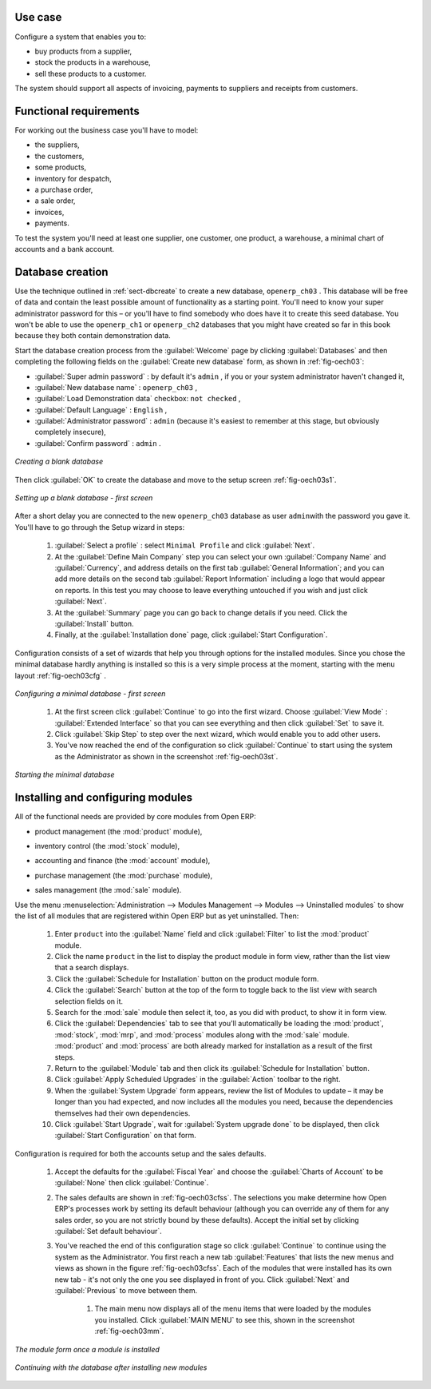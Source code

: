 Use case
========

Configure a system that enables you to:

* buy products from a supplier,

* stock the products in a warehouse,

* sell these products to a customer.

The system should support all aspects of invoicing, payments to suppliers and receipts from
customers.

Functional requirements
=======================

For working out the business case you'll have to model:

* the suppliers,

* the customers,

* some products,

* inventory for despatch,

* a purchase order,

* a sale order,

* invoices,

* payments.

To test the system you'll need at least one supplier, one customer, one product, a warehouse, a
minimal chart of accounts and a bank account.

Database creation
=================

Use the technique outlined in :ref:`sect-dbcreate` to create a new database, \ ``openerp_ch03``\  . This
database will be free of data and contain the least possible amount of functionality as a starting
point. You'll need to know your super administrator password for this – or you'll have to find
somebody who does have it to create this seed database. You won't be able to use the \
``openerp_ch1``\   or \ ``openerp_ch2``\   databases that you might have created so far in this book
because they both contain demonstration data.

Start the database creation process from the :guilabel:`Welcome` page by clicking
:guilabel:`Databases` and then completing the following fields on the :guilabel:`Create new database` form, as shown in :ref:`fig-oech03`:

*  :guilabel:`Super admin password` : by default it's \ ``admin``\  , if you or your system
   administrator haven't changed it,

*  :guilabel:`New database name` : \ ``openerp_ch03``\  ,

*  :guilabel:`Load Demonstration data` checkbox: \ ``not checked``\  ,

*  :guilabel:`Default Language` : \ ``English``\  ,

*  :guilabel:`Administrator password` : \ ``admin``\  (because it's easiest to remember at this stage, but obviously completely insecure),

*  :guilabel:`Confirm password` : \ ``admin``\  .

.. _fig-oech03:

.. figure::  images/openerp_ch03.png
   :align: center

   *Creating a blank database*

Then click :guilabel:`OK` to create the database and move to the setup screen :ref:`fig-oech03s1`.

.. _fig-oech03s1:

.. figure::  images/openerp_ch03_s1.png
   :align: center

   *Setting up a blank database - first screen*
   
After a short delay you are connected to the new \ ``openerp_ch03``\   database as user \ ``admin``\ 
with the password you gave it. You'll have to go through the Setup wizard in steps:

	#.  :guilabel:`Select a profile` : select ``Minimal Profile`` and click :guilabel:`Next`.

	#.  At the :guilabel:`Define Main Company` step you can select your own :guilabel:`Company Name` and 
	    :guilabel:`Currency`, and address details on the first tab :guilabel:`General Information`; 
	    and you can add more details on the second tab :guilabel:`Report Information` including a logo
	    that would appear on reports. In this test you may choose to leave everything untouched if you wish
	    and just click :guilabel:`Next`.

	#.  At the :guilabel:`Summary` page you can go back to change details if you need.
	    Click the :guilabel:`Install` button.

	#.  Finally, at the :guilabel:`Installation done` page, click :guilabel:`Start Configuration`.
	
Configuration consists of a set of wizards that help you through options for the installed modules.
Since you chose the minimal database hardly anything is installed so this is a very simple process 
at the moment, starting with the menu layout :ref:`fig-oech03cfg` .

.. _fig-oech03cfg:

.. figure::  images/openerp_ch03_config.png
   :align: center

   *Configuring a minimal database - first screen*
   
    #.  At the first screen click :guilabel:`Continue` to go into the first wizard. 
        Choose :guilabel:`View Mode` : :guilabel:`Extended Interface` so that you can see everything
        and then click :guilabel:`Set` to save it.

    #.  Click :guilabel:`Skip Step` to step over the next wizard, which would enable you to add other users.

    #.  You've now reached the end of the configuration so click :guilabel:`Continue` to start using the
        system as the Administrator as shown in the screenshot :ref:`fig-oech03st`.

.. _fig-oech03st:

.. figure::  images/openerp_ch03_start.png
   :align: center

   *Starting the minimal database*
   
Installing and configuring modules
==================================

All of the functional needs are provided by core modules from Open ERP:

.. index::
   pair: module; product

* product management (the :mod:`product` module),

.. index::
   pair: module; stock

* inventory control (the :mod:`stock` module),

.. index::
   pair: module; account

* accounting and finance (the :mod:`account` module),

.. index::
   pair: module; purchase

* purchase management (the :mod:`purchase` module),

.. index::
   pair: module; sale

* sales management (the :mod:`sale` module).

Use the menu :menuselection:`Administration --> Modules Management --> Modules --> Uninstalled
modules` to show the list of all modules that are registered within Open ERP but as yet
uninstalled. Then:

	#. Enter \ ``product``\  into the :guilabel:`Name` field and click :guilabel:`Filter` to list the
	   :mod:`product` module.

	#. Click the name \ ``product``\  in the list to display the product module in form view, rather
	   than the list view that a search displays.

	#. Click the :guilabel:`Schedule for Installation` button on the product module form.

	#. Click the :guilabel:`Search` button at the top of the form to toggle back to the list view with
	   search selection fields on it.

	#. Search for the :mod:`sale` module then select it, too, as you did with product, to show it in form
	   view.

	#. Click the :guilabel:`Dependencies` tab to see that you'll automatically be loading the \
	   :mod:`product`, :mod:`stock`, :mod:`mrp`, and :mod:`process` modules along with the 
	   :mod:`sale` module. :mod:`product` and :mod:`process` are both already marked for
	   installation as a result of the first steps.

	#. Return to the :guilabel:`Module` tab and then click its :guilabel:`Schedule for Installation` button.

	#. Click :guilabel:`Apply Scheduled Upgrades` in the :guilabel:`Action` toolbar to the right.

	#. When the :guilabel:`System Upgrade` form appears, review the list of Modules to update – it
	   may be longer than you had expected, and now includes all the modules you need, because the
	   dependencies themselves had their own dependencies.

	#. Click :guilabel:`Start Upgrade`, wait for :guilabel:`System upgrade done` to be displayed, then
	   click :guilabel:`Start Configuration` on that form.
	   
Configuration is required for both the accounts setup and the sales defaults. 

    #. Accept the defaults for the :guilabel:`Fiscal Year` and choose the 
       :guilabel:`Charts of Account` to be :guilabel:`None` then click 
       :guilabel:`Continue`.
       
    #. The sales defaults are shown in :ref:`fig-oech03cfss`. The selections you make
       determine how Open ERP's processes work by setting its default behaviour
       (although you can override any of them for any sales order, 
       so you are not strictly bound by these defaults). 
       Accept the initial set by clicking :guilabel:`Set default behaviour`.

    #. You've reached the end of this configuration stage so click :guilabel:`Continue` to continue using the
       system as the Administrator. You first reach a new tab :guilabel:`Features` that lists the new menus
       and views as shown in the figure :ref:`fig-oech03cfss`. Each of the modules that were installed
       has its own new tab - it's not only the one you see displayed in front of you. Click :guilabel:`Next`
       and :guilabel:`Previous` to move between them. 

	#. The main menu now displays all of the menu items that were loaded by the modules you installed.
	   Click :guilabel:`MAIN MENU` to see this, shown in the screenshot :ref:`fig-oech03mm`.

.. _fig-oech03cfss:

.. figure:: images/openerp_ch03_setsales.png
   :align: center

   *The module form once a module is installed*

.. _fig-oech03mm:

.. figure:: images/openerp_ch03_main.png
   :align: center

   *Continuing with the database after installing new modules*

.. Copyright © Open Object Press. All rights reserved.

.. You may take electronic copy of this publication and distribute it if you don't
.. change the content. You can also print a copy to be read by yourself only.

.. We have contracts with different publishers in different countries to sell and
.. distribute paper or electronic based versions of this book (translated or not)
.. in bookstores. This helps to distribute and promote the Open ERP product. It
.. also helps us to create incentives to pay contributors and authors using author
.. rights of these sales.

.. Due to this, grants to translate, modify or sell this book are strictly
.. forbidden, unless Tiny SPRL (representing Open Object Press) gives you a
.. written authorisation for this.

.. Many of the designations used by manufacturers and suppliers to distinguish their
.. products are claimed as trademarks. Where those designations appear in this book,
.. and Open Object Press was aware of a trademark claim, the designations have been
.. printed in initial capitals.

.. While every precaution has been taken in the preparation of this book, the publisher
.. and the authors assume no responsibility for errors or omissions, or for damages
.. resulting from the use of the information contained herein.

.. Published by Open Object Press, Grand Rosière, Belgium

